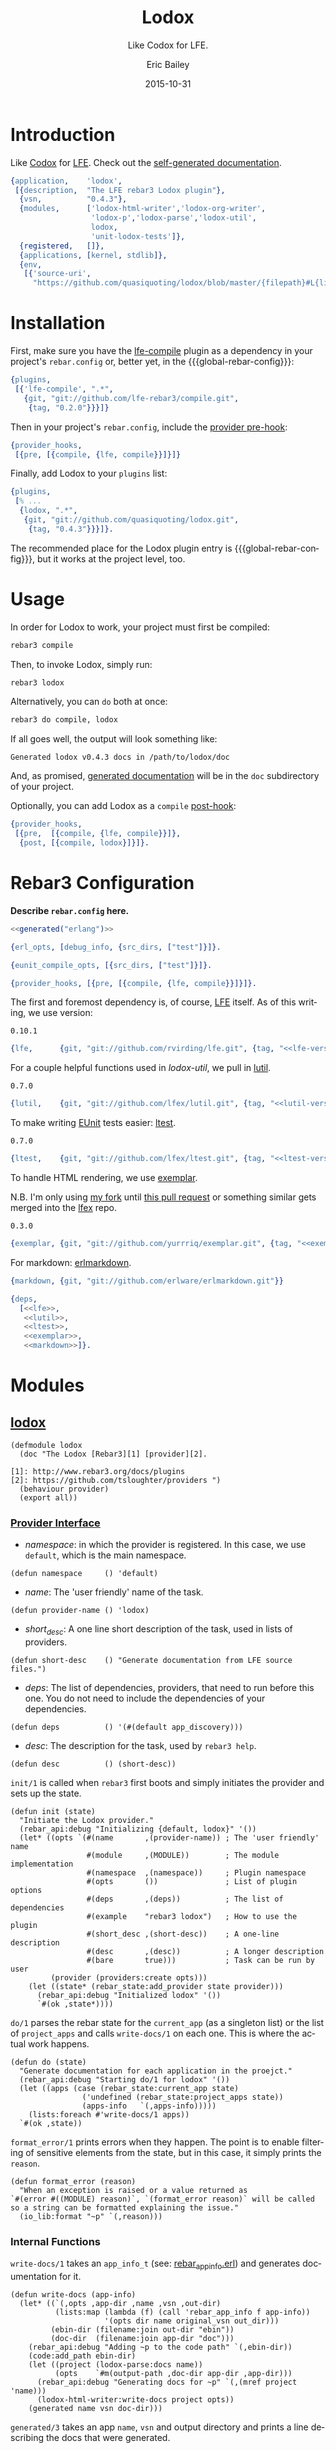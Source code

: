 #+OPTIONS: toc:t
#+TITLE:    Lodox
#+SUBTITLE: Like Codox for LFE.
#+DATE:     2015-10-31
#+AUTHOR:   Eric Bailey
#+EMAIL:    quasiquoting@gmail.com
#+LANGUAGE: en
#+CREATOR:  Emacs 24.5.1 (Org mode 8.3.2)
#+BABEL: :noweb yes :padline no


[[https://travis-ci.org/quasiquoting/lodox][file:https://travis-ci.org/quasiquoting/lodox.svg]]
# [[file:LICENSE][file:https://img.shields.io/github/license/quasiquoting/lodox.svg]]

* Introduction
  :PROPERTIES:
  :tangle:   src/lodox.app.src
  :END:
Like [[https://github.com/weavejester/codox][Codox]] for [[https://github.com/rvirding/lfe][LFE]]. Check out the [[http://quasiquoting.org/lodox/][self-generated documentation]].
#+BEGIN_SRC erlang :exports none
<<generated("erlang")>>
#+END_SRC
#+BEGIN_SRC erlang :padline yes
{application,    'lodox',
 [{description,  "The LFE rebar3 Lodox plugin"},
  {vsn,          "0.4.3"},
  {modules,      ['lodox-html-writer','lodox-org-writer',
                  'lodox-p','lodox-parse','lodox-util',
                  lodox,
                  'unit-lodox-tests']},
  {registered,   []},
  {applications, [kernel, stdlib]},
  {env,
   [{'source-uri',
     "https://github.com/quasiquoting/lodox/blob/master/{filepath}#L{line}"}]}]}.
#+END_SRC

* Installation
#+MACRO: global-rebar-config the global [[https://github.com/rebar/rebar3][rebar3]] config, =~/.config/rebar3/rebar.config=

First, make sure you have the [[https://github.com/lfe-rebar3/compile][lfe-compile]] plugin as a dependency in your
project's =rebar.config= or, better yet, in the {{{global-rebar-config}}}:
#+BEGIN_SRC erlang
{plugins,
 [{'lfe-compile', ".*",
   {git, "git://github.com/lfe-rebar3/compile.git",
    {tag, "0.2.0"}}}]}
#+END_SRC

Then in your project's =rebar.config=, include the [[https://www.rebar3.org/v3.0/docs/configuration#section-provider-hooks][provider pre-hook]]:
#+BEGIN_SRC erlang
{provider_hooks,
 [{pre, [{compile, {lfe, compile}}]}]}
#+END_SRC

Finally, add Lodox to your =plugins= list:
#+BEGIN_SRC erlang
{plugins,
 [% ...
  {lodox, ".*",
   {git, "git://github.com/quasiquoting/lodox.git",
    {tag, "0.4.3"}}}]}.
#+END_SRC

The recommended place for the Lodox plugin entry is {{{global-rebar-config}}},
but it works at the project level, too.

* Usage
In order for Lodox to work, your project must first be compiled:
#+NAME: compile
#+BEGIN_SRC sh
rebar3 compile
#+END_SRC

Then, to invoke Lodox, simply run:
#+NAME: lodox
#+BEGIN_SRC sh
rebar3 lodox
#+END_SRC

Alternatively, you can ~do~ both at once:
#+BEGIN_SRC sh
rebar3 do compile, lodox
#+END_SRC

#+NAME: last-line-only
#+BEGIN_SRC sh :exports none
tail -n 1
#+END_SRC

#+NAME: obfuscate-path
#+BEGIN_SRC sh :exports none
sed 's/[^ ]*\/\(lodox\)/\/path\/to\/\1/'
#+END_SRC

If all goes well, the output will look something like:
#+NAME: generate-docs
#+BEGIN_SRC sh :exports results :results output
<<lodox>> | <<last-line-only>> | <<obfuscate-path>>
#+END_SRC

#+RESULTS: generate-docs
: Generated lodox v0.4.3 docs in /path/to/lodox/doc

#+NAME: but-actually-though
#+BEGIN_SRC sh :exports results :results output silent
<<compile>> && \
lfe -pa _build/default/lib/*/ebin \
    -eval '(lodox-html-writer:write-docs
             (lodox-parse:docs #"lodox") #m(app-dir "'$(pwd)'"))'
#+END_SRC

And, as promised, [[http://quasiquoting.org/lodox/][generated documentation]] will be in the =doc= subdirectory of
your project.

Optionally, you can add Lodox as a =compile= [[https://www.rebar3.org/v3.0/docs/configuration#section-provider-hooks][post-hook]]:
#+BEGIN_SRC erlang
{provider_hooks,
 [{pre,  [{compile, {lfe, compile}}]},
  {post, [{compile, lodox}]}]}.
#+END_SRC

* Rebar3 Configuration
  :PROPERTIES:
  :exports:  none
  :tangle:   no
  :noweb:    yes
  :END:
*Describe =rebar.config= here.*

#+BEGIN_SRC erlang :tangle rebar.config
<<generated("erlang")>>
#+END_SRC
#+BEGIN_SRC erlang :exports code :tangle rebar.config
{erl_opts, [debug_info, {src_dirs, ["test"]}]}.

{eunit_compile_opts, [{src_dirs, ["test"]}]}.

{provider_hooks, [{pre, [{compile, {lfe, compile}}]}]}.
#+END_SRC

The first and foremost dependency is, of course, [[https://github.com/rvirding/lfe][LFE]] itself.
As of this writing, we use version:
#+NAME: lfe-version
: 0.10.1

#+NAME: lfe
#+BEGIN_SRC erlang
{lfe,      {git, "git://github.com/rvirding/lfe.git", {tag, "<<lfe-version()>>"}}}
#+END_SRC

For a couple helpful functions used in [[lodox-util][lodox-util]], we pull in [[https://github.com/lfex/lutil][lutil]].

#+NAME: lutil-version
: 0.7.0

#+NAME: lutil
#+BEGIN_SRC erlang
{lutil,    {git, "git://github.com/lfex/lutil.git", {tag, "<<lutil-version()>>"}}}
#+END_SRC

To make writing [[http://www.erlang.org/doc/apps/eunit/chapter.html][EUnit]] tests easier: [[https://github.com/lfex/ltest][ltest]].

#+NAME: ltest-version
: 0.7.0

#+NAME: ltest
#+BEGIN_SRC erlang
{ltest,    {git, "git://github.com/lfex/ltest.git", {tag, "<<ltest-version()>>"}}}
#+END_SRC

To handle HTML rendering, we use [[https://github.com/lfex/exemplar][exemplar]].

N.B. I'm only using [[https://github.com/yurrriq/exemplar][my fork]] until [[https://github.com/lfex/exemplar/pull/15][this pull request]] or something similar
gets merged into the [[https://github.com/lfex][lfex]] repo.

#+NAME: exemplar-version
: 0.3.0

#+NAME: exemplar
#+BEGIN_SRC erlang
{exemplar, {git, "git://github.com/yurrriq/exemplar.git", {tag, "<<exemplar-version()>>"}}}
#+END_SRC

For markdown: [[https://github.com/erlware/erlmarkdown][erlmarkdown]].

#+NAME: markdown
#+BEGIN_SRC erlang
{markdown, {git, "git://github.com/erlware/erlmarkdown.git"}}
#+END_SRC

#+BEGIN_SRC erlang :exports code :padline yes :tangle rebar.config
{deps,
  [<<lfe>>,
   <<lutil>>,
   <<ltest>>,
   <<exemplar>>,
   <<markdown>>]}.
#+END_SRC

* Modules
** [[file:src/lodox.lfe][lodox]]
   :PROPERTIES:
   :tangle:   src/lodox.lfe
   :padline:  yes
   :END:
#+BEGIN_SRC lfe :exports none
<<generated()>>
#+END_SRC
#+BEGIN_SRC lfe
(defmodule lodox
  (doc "The Lodox [Rebar3][1] [provider][2].

[1]: http://www.rebar3.org/docs/plugins
[2]: https://github.com/tsloughter/providers ")
  (behaviour provider)
  (export all))
#+END_SRC
*** [[http://www.rebar3.org/v3.0/docs/plugins#section-provider-interface][Provider Interface]]
- /namespace/: in which the provider is registered.
  In this case, we use ~default~, which is the main namespace.
#+BEGIN_SRC lfe
(defun namespace     () 'default)
#+END_SRC

- /name/: The 'user friendly' name of the task.
#+BEGIN_SRC lfe
(defun provider-name () 'lodox)
#+END_SRC

- /short​_desc/: A one line short description of the task, used in lists of
  providers.
#+BEGIN_SRC lfe
(defun short-desc    () "Generate documentation from LFE source files.")
#+END_SRC

- /deps/: The list of dependencies, providers, that need to run before this
  one. You do not need to include the dependencies of your dependencies.
#+BEGIN_SRC lfe
(defun deps          () '(#(default app_discovery)))
#+END_SRC

- /desc/: The description for the task, used by ~rebar3 help~.
#+BEGIN_SRC lfe
(defun desc          () (short-desc))
#+END_SRC

#+BEGIN_SRC lfe :exports none :padline no
#+END_SRC
#+BEGIN_SRC lfe :exports none
;;;===================================================================
;;; API
;;;===================================================================
#+END_SRC

~init/1~ is called when ~rebar3~ first boots and simply initiates the provider
and sets up the state.
#+BEGIN_SRC lfe
(defun init (state)
  "Initiate the Lodox provider."
  (rebar_api:debug "Initializing {default, lodox}" '())
  (let* ((opts `(#(name       ,(provider-name)) ; The 'user friendly' name
                 #(module     ,(MODULE))        ; The module implementation
                 #(namespace  ,(namespace))     ; Plugin namespace
                 #(opts       ())               ; List of plugin options
                 #(deps       ,(deps))          ; The list of dependencies
                 #(example    "rebar3 lodox")   ; How to use the plugin
                 #(short_desc ,(short-desc))    ; A one-line description
                 #(desc       ,(desc))          ; A longer description
                 #(bare       true)))           ; Task can be run by user
         (provider (providers:create opts)))
    (let ((state* (rebar_state:add_provider state provider)))
      (rebar_api:debug "Initialized lodox" '())
      `#(ok ,state*))))
#+END_SRC

~do/1~ parses the rebar state for the ~current_app~ (as a singleton list) or the
list of ~project_apps~ and calls ~write-docs/1~ on each one. This is where the
actual work happens.
#+BEGIN_SRC lfe
(defun do (state)
  "Generate documentation for each application in the proejct."
  (rebar_api:debug "Starting do/1 for lodox" '())
  (let ((apps (case (rebar_state:current_app state)
                ('undefined (rebar_state:project_apps state))
                (apps-info   `(,apps-info)))))
    (lists:foreach #'write-docs/1 apps))
  `#(ok ,state))
#+END_SRC

~format_error/1~ prints errors when they happen. The point is to enable
filtering of sensitive elements from the state, but in this case, it simply
prints the ~reason~.
#+BEGIN_SRC lfe
(defun format_error (reason)
  "When an exception is raised or a value returned as
`#(error #((MODULE) reason)`, `(format_error reason)` will be called
so a string can be formatted explaining the issue."
  (io_lib:format "~p" `(,reason)))
#+END_SRC

*** Internal Functions
#+BEGIN_SRC lfe :exports none :padline no
#+END_SRC
#+BEGIN_SRC lfe :exports none
;;;===================================================================
;;; Internal functions
;;;===================================================================
#+END_SRC

~write-docs/1~ takes an ~app_info_t~ (see: [[https://github.com/rebar/rebar3/blob/master/src/rebar_app_info.erl][rebar​_app​_info.erl]]) and generates
documentation for it.
#+BEGIN_SRC lfe
(defun write-docs (app-info)
  (let* ((`(,opts ,app-dir ,name ,vsn ,out-dir)
          (lists:map (lambda (f) (call 'rebar_app_info f app-info))
                     '(opts dir name original_vsn out_dir)))
         (ebin-dir (filename:join out-dir "ebin"))
         (doc-dir  (filename:join app-dir "doc")))
    (rebar_api:debug "Adding ~p to the code path" `(,ebin-dir))
    (code:add_path ebin-dir)
    (let ((project (lodox-parse:docs name))
          (opts    `#m(output-path ,doc-dir app-dir ,app-dir)))
      (rebar_api:debug "Generating docs for ~p" `(,(mref project 'name)))
      (lodox-html-writer:write-docs project opts))
    (generated name vsn doc-dir)))
#+END_SRC

~generated/3~ takes an app ~name~, ~vsn~ and output directory and prints a line
describing the docs that were generated.
#+BEGIN_SRC lfe
(defun generated
  ([name `#(cmd ,cmd) doc-dir]
   (generated name (os:cmd (++ cmd " | tr -d \"\\n\"")) doc-dir))
  ([name vsn doc-dir]
   (rebar_api:console "Generated ~s v~s docs in ~s" `(,name ,vsn ,doc-dir))))
#+END_SRC

** [[file:src/lodox-p.lfe][lodox-p]]
   :PROPERTIES:
   :tangle:   src/lodox-p.lfe
   :END:
#+BEGIN_SRC lfe :exports none
<<generated()>>
#+END_SRC
#+NAME: lodox-p
#+BEGIN_SRC lfe :padline yes
(defmodule lodox-p
  (export (clauses? 1) (clause? 1)
          (arglist? 1) (arg? 1)
          (string? 1)))

(defun clauses? (forms)
  "Return `true` iff `forms` is a list of items that satisfy [[clause?/1]]."
  (lists:all #'clause?/1 forms))

(defun clause?
  "Given a term, return `true` iff the it is a list whose head satisfies [[arglist?/1]]."
  ([`(,h . ,_)] (lodox-p:arglist? h))
  ([_]          'false))

(defun arglist?
  "Given a term, return `true` iff it is either the empty list or a list
containing only items that satisfy [`arg?/1`](#func-arg.3F)."
  (['()]                      'true)
  ([lst] (when (is_list lst)) (lists:all #'arg?/1 lst))
  ([_]                        'false))

(defun arg?
  "Return `true` iff `x` seems like a valid item in an arglist."
  ([(= x `(,h . ,_t))]
   (orelse (string? x)
           (lists:member h '(= () backquote quote binary list tuple))
           (andalso (is_atom h) (lists:prefix "match-" (atom_to_list h)))))
  ([x]
   (orelse (is_atom x) (is_integer x) (is_map x) (is_tuple x) (string? x))))

(defun string? (data)
  "Return `true` iff `data` is a flat list of printable characters."
  (io_lib:printable_list data))
#+END_SRC

** [[file:src/lodox-util.lfe][lodox-util]]
   :PROPERTIES:
   :tangle:   src/lodox-util.lfe
   :padline:  yes
   :END:
#+BEGIN_SRC lfe :exports none
<<generated()>>
#+END_SRC
#+NAME: lodox-util
#+BEGIN_SRC lfe :padline yes
(defmodule lodox-util
  (doc "Utility functions to inspect the current version of lodox and its dependencies.")
  (export (get-version 0) (get-versions 0)
          (search-funcs 2) (search-funcs 3)
          (when* 2)))

(defun get-version ()
  "Return the current version of Lodox."
  (lutil:get-app-version 'lodox))

(defun get-versions ()
  "Return a proplist with keys, `erlang`, `emulator`, `driver-version`, `lfe`,
  `lutil` and `lodox`, mapped to their respective versions.

  See also: [[get-version/0]]"
  (++ (lutil:get-versions) `(#(lodox ,(get-version)))))

(defun when* (test then)
  "Given a `test` that returns a boolean, if `test` is `true`, return `then`,
  otherwise `false`."
  (if test then))

(defun search-funcs (modules partial-func)
  "TODO: write docstring"
  (search-funcs modules partial-func 'undefined))

(defun search-funcs
  "TODO: write docstring"
  ([modules partial-func starting-mod]
   (let* ((suffix  (if (lists:member #\/ partial-func)
                     partial-func
                     (++ "/" partial-func)))
          (matches (lists:filter
                     (lambda (func-name) (lists:suffix suffix func-name))
                     (exported-funcs modules))))
     (case (lists:dropwhile
            (lambda (func-name)
              (=/= (atom_to_list starting-mod) (module func-name)))
            matches)
       (`(,func . ,_) func)
       ('()           (case matches
                        (`(,func . ,_) func)
                        ('()           'undefined)))))))
#+END_SRC
#+BEGIN_SRC lfe :exports none :padline no
#+END_SRC
#+BEGIN_SRC lfe :exports none
;;;===================================================================
;;; Internal functions
;;;===================================================================
#+END_SRC
#+BEGIN_SRC lfe
(defun exported-funcs (modules)
  "TODO: write docstring"
  (lc ((<- mod modules)
       (<- func (mref mod 'exports)))
    (func-name mod func)))

(defun func-name (mod func)
  "TODO: write docstring"
  (++ (atom_to_list (mref mod 'name))
      ":" (atom_to_list (mref func 'name))
      "/" (integer_to_list (mref func 'arity))))

(defun module (func-name)
  (lists:takewhile (lambda (c) (=/= c #\:)) func-name))
#+END_SRC
* Unit Tests
  :PROPERTIES:
  :tangle:   test/unit-lodox-tests.lfe
  :padline:  yes
  :END:
#+BEGIN_SRC lfe :exports none
<<generated()>>
#+END_SRC

#+BEGIN_SRC lfe
(defmodule unit-lodox-tests
  (behaviour ltest-unit)
  (export all))

(include-lib "ltest/include/ltest-macros.lfe")
#+END_SRC

** ~project~ Shapes
#+BEGIN_SRC lfe
(deftest projects-shapes
  (lists:zipwith #'validate-project/2 (src-dirs) (all-docs)))

(defun validate-project (dir project)
  (is (is_map project))
  (is (lodox-p:string? (mref* project 'description)))
  (is (is_list (mref* project 'documents)))
  (is (is_list (mref* project 'modules)))
  (is-equal (project-name dir) (mref* project 'name))
  (is (is_list (mref* project 'version))))
#+END_SRC

** ~modules~ Shapes
#+BEGIN_SRC lfe
(deftest modules-shapes
  (lists:foreach #'validate-module/1 (project-wide 'modules)))

(defun validate-module (module)
  (is (is_map module))
  (is-equal '(behaviour doc exports filepath name) (maps:keys module))
  (is (is_list (mref* module 'doc)))
  (is (is_list (mref* module 'exports)))
  (is (is_atom (mref* module 'name))))
#+END_SRC

** ~exports~ Shapes
#+BEGIN_SRC lfe
(deftest exports-shapes
  (lists:foreach #'validate-exports/1 (project-wide 'exports 'modules)))

(defun validate-exports (export)
  (is (is_map export))
  (is-equal '(arglists arity doc line name) (maps:keys export))
  (let ((arglists (mref* export 'arglists)))
    (is (andalso (is_list arglists) (lists:all #'is_list/1 arglists))))
  (is (is_integer (mref* export 'arity)))
  (is (lodox-p:string? (mref* export 'doc)))
  (is (is_atom (mref* export 'name))))
#+END_SRC
#+BEGIN_SRC lfe :exports none
(defun all-docs () (lists:map #'lodox-parse:docs/1 '(#"lodox")))

(defun mref* (m k) (maps:get k m 'error))

(defun project-name
  (["src"] #"lodox")
  ([dir]   (filename:basename (filename:dirname dir))))

(defun project-wide
  ([f]   (when (is_function f)) (lists:flatmap f (all-docs)))
  ([key]                        (project-wide (lambda (proj) (mref* proj key)))))

(defun project-wide (key2 key1)
  (project-wide
   (lambda (proj) (lists:flatmap (lambda (m) (mref* m key2)) (mref* proj key1)))))

(defun src-dirs () '("src"))
#+END_SRC

* [[https://travis-ci.org/quasiquoting/lodox][Travis CI]]
  :PROPERTIES:
  :tangle:   .travis.yml
  :END:
#+BEGIN_SRC yaml :exports none
<<generated("yaml")>>
#+END_SRC
#+BEGIN_SRC yaml :padline yes
language: erlang
# http://stackoverflow.com/a/24600210/1793234
# Handle git submodules yourself
git:
  submodules: false
# Use sed to replace the SSH URL with the public URL, then initialize submodules
before_install:
  - sed -i 's/git@github.com:/https:\/\/github.com\//' .gitmodules
  - git submodule update --init --recursive
install: true
before_script:
    - wget https://s3.amazonaws.com/rebar3/rebar3
    - chmod 755 rebar3
script:
  - ./rebar3 eunit -v
notifications:
  recipients:
    - quasiquoting@gmail.com
otp_release:
  - 18.1
  - 18.0
#+END_SRC

* Literate Programming Setup
Define an Emacs Lisp code block called =generated= that takes a ~lang~-uage
(default: ~​""​~) and produces a commented notice that source code in this project
is generated by this Org file.
#+NAME: generated
#+BEGIN_SRC emacs-lisp :var lang=""
(let ((comment (cond
                ((string= lang "erlang") "%%%")
                ((string= lang "yaml")   "###")
                (t                       ";;;")))
      (line    (make-string 67 ?=))
      (warning "This file was generated by Org. Do not edit it directly.")
      (how-to  "Instead, edit Lodox.org in Emacs and call org-babel-tangle."))
  (format "%s%s\n%s %s\n%s %s\n%s%s\n\n"
          comment line
          comment warning
          comment how-to
          comment line))
#+END_SRC

For example, ~<<generated("lfe")>>~ produces:
#+BEGIN_SRC text :noweb yes
<<generated("lfe")>>
#+END_SRC

Set [[http://orgmode.org/manual/Code-evaluation-security.html#index-org_002dconfirm_002dbabel_002devaluate-2148][~org-confirm-babel-evaluate~]] to a ~lambda~ expression that takes the
~lang~-uage and ~body~ of a code block and returns ~nil~ if ~lang~ is
=​"emacs-lisp"​=, otherwise ~t~.

#+NAME: auto-eval-elisp
#+BEGIN_SRC emacs-lisp :results silent
(setq-local org-confirm-babel-evaluate
            (lambda (lang body)
              (not (string= lang "emacs-lisp"))))
#+END_SRC

# ** Auto-tangle this file
# #+BEGIN_SRC emacs-lisp :exports code :results silent
# (declare-function org-babel-tangle "ob-tangle")

# (defconst lodox-readme (buffer-file-name))

# (defun yurrriq/auto-tangle-lodox-readme ()
#   "Upon saving the Lodox README.org, tangle it."
#   (when (file-equal-p buffer-file-name lodox-readme)
#     (org-babel-tangle)))

# (add-hook 'after-save-hook 'yurrriq/auto-tangle-lodox-readme)
# #+END_SRC

* License
  :PROPERTIES:
  :tangle:   LICENSE
  :END:
Lodox is licensed under [[http://yurrriq.mit-license.org][the MIT License]].

#+BEGIN_SRC text
The MIT License (MIT)
Copyright © 2015 Eric Bailey <eric@ericb.me>

Permission is hereby granted, free of charge, to any person obtaining a copy
of this software and associated documentation files (the “Software”), to deal
in the Software without restriction, including without limitation the rights
to use, copy, modify, merge, publish, distribute, sublicense, and/or sell
copies of the Software, and to permit persons to whom the Software is
furnished to do so, subject to the following conditions:

The above copyright notice and this permission notice shall be included in
all copies or substantial portions of the Software.

THE SOFTWARE IS PROVIDED “AS IS”, WITHOUT WARRANTY OF ANY KIND, EXPRESS OR
IMPLIED, INCLUDING BUT NOT LIMITED TO THE WARRANTIES OF MERCHANTABILITY,
FITNESS FOR A PARTICULAR PURPOSE AND NONINFRINGEMENT. IN NO EVENT SHALL THE
AUTHORS OR COPYRIGHT HOLDERS BE LIABLE FOR ANY CLAIM, DAMAGES OR OTHER
LIABILITY, WHETHER IN AN ACTION OF CONTRACT, TORT OR OTHERWISE, ARISING FROM,
OUT OF OR IN CONNECTION WITH THE SOFTWARE OR THE USE OR OTHER DEALINGS IN
THE SOFTWARE.
#+END_SRC


Significant code and inspiration from [[https://github.com/weavejester/codox][Codox]]. Copyright © 2015 James Revees

Distributed under the Eclipse Public License either version 1.0 or (at your option) any later version.
